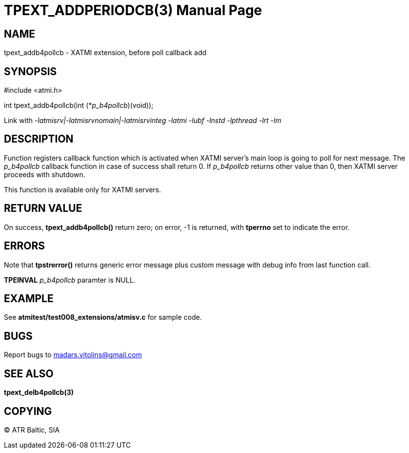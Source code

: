 TPEXT_ADDPERIODCB(3)
====================
:doctype: manpage


NAME
----
tpext_addb4pollcb - XATMI extension, before poll callback add


SYNOPSIS
--------
#include <atmi.h>

int tpext_addb4pollcb(int (*'p_b4pollcb')(void));

Link with '-latmisrv|-latmisrvnomain|-latmisrvinteg -latmi -lubf -lnstd -lpthread -lrt -lm'

DESCRIPTION
-----------
Function registers callback function which is activated when XATMI server's main loop is going to poll for next message. The 'p_b4pollcb' callback function in case of success shall return 0. If 'p_b4pollcb' returns other value than 0, then XATMI server proceeds with shutdown.

This function is available only for XATMI servers.

RETURN VALUE
------------
On success, *tpext_addb4pollcb()* return zero; on error, -1 is returned, with *tperrno* set to indicate the error.

ERRORS
------
Note that *tpstrerror()* returns generic error message plus custom message with debug info from last function call.

*TPEINVAL* 'p_b4pollcb' paramter is NULL.

EXAMPLE
-------
See *atmitest/test008_extensions/atmisv.c* for sample code.

BUGS
----
Report bugs to madars.vitolins@gmail.com

SEE ALSO
--------
*tpext_delb4pollcb(3)*

COPYING
-------
(C) ATR Baltic, SIA

